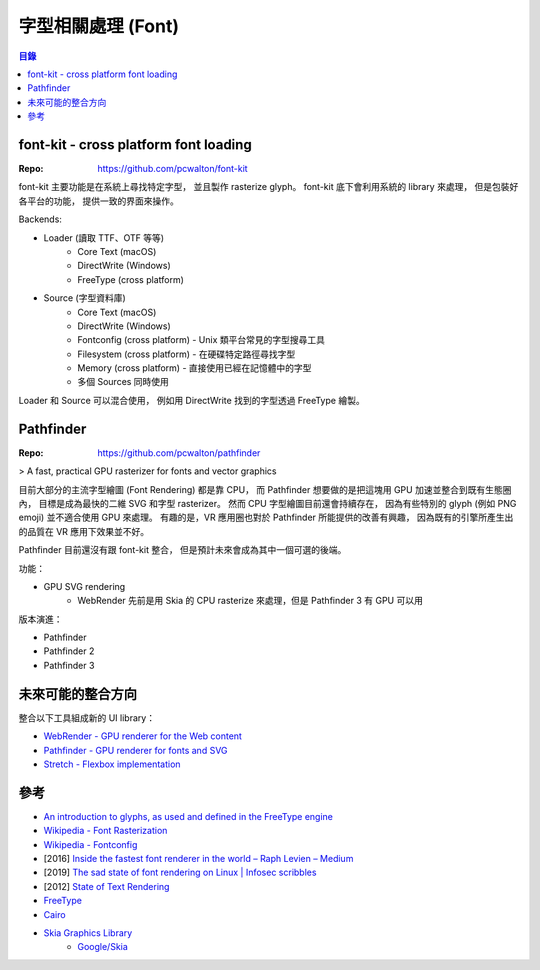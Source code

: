 ========================================
字型相關處理 (Font)
========================================


.. contents:: 目錄


font-kit - cross platform font loading
========================================

:Repo: https://github.com/pcwalton/font-kit


font-kit 主要功能是在系統上尋找特定字型，
並且製作 rasterize glyph。
font-kit 底下會利用系統的 library 來處理，
但是包裝好各平台的功能，
提供一致的界面來操作。


Backends:

* Loader (讀取 TTF、OTF 等等)
    - Core Text (macOS)
    - DirectWrite (Windows)
    - FreeType (cross platform)
* Source (字型資料庫)
    - Core Text (macOS)
    - DirectWrite (Windows)
    - Fontconfig (cross platform) - Unix 類平台常見的字型搜尋工具
    - Filesystem (cross platform) - 在硬碟特定路徑尋找字型
    - Memory (cross platform) - 直接使用已經在記憶體中的字型
    - 多個 Sources 同時使用


Loader 和 Source 可以混合使用，
例如用 DirectWrite 找到的字型透過 FreeType 繪製。



Pathfinder
========================================

:Repo: https://github.com/pcwalton/pathfinder


> A fast, practical GPU rasterizer for fonts and vector graphics


目前大部分的主流字型繪圖 (Font Rendering) 都是靠 CPU，
而 Pathfinder 想要做的是把這塊用 GPU 加速並整合到既有生態圈內，
目標是成為最快的二維 SVG 和字型 rasterizer。
然而 CPU 字型繪圖目前還會持續存在，
因為有些特別的 glyph (例如 PNG emoji) 並不適合使用 GPU 來處理。
有趣的是，VR 應用圈也對於 Pathfinder 所能提供的改善有興趣，
因為既有的引擎所產生出的品質在 VR 應用下效果並不好。


Pathfinder 目前還沒有跟 font-kit 整合，
但是預計未來會成為其中一個可選的後端。


功能：

* GPU SVG rendering
    - WebRender 先前是用 Skia 的 CPU rasterize 來處理，但是 Pathfinder 3 有 GPU 可以用


版本演進：

* Pathfinder
* Pathfinder 2
* Pathfinder 3



未來可能的整合方向
========================================

整合以下工具組成新的 UI library：

* `WebRender - GPU renderer for the Web content <https://github.com/servo/webrender>`_
* `Pathfinder - GPU renderer for fonts and SVG <https://github.com/pcwalton/pathfinder>`_
* `Stretch - Flexbox implementation <https://github.com/vislyhq/stretch>`_



參考
========================================

* `An introduction to glyphs, as used and defined in the FreeType engine <http://chanae.walon.org/pub/ttf/ttf_glyphs.htm>`_
* `Wikipedia - Font Rasterization <https://en.wikipedia.org/wiki/Font_rasterization>`_
* `Wikipedia - Fontconfig <https://en.wikipedia.org/wiki/Fontconfig>`_
* [2016] `Inside the fastest font renderer in the world – Raph Levien – Medium <https://medium.com/@raphlinus/inside-the-fastest-font-renderer-in-the-world-75ae5270c445>`_

* [2019] `The sad state of font rendering on Linux | Infosec scribbles <https://pandasauce.org/post/linux-fonts/>`_
* [2012] `State of Text Rendering <http://behdad.org/text/>`_
* `FreeType <https://www.freetype.org/>`_
* `Cairo <https://www.cairographics.org>`_
* `Skia Graphics Library <https://skia.org/>`_
    - `Google/Skia <https://github.com/google/skia>`_
